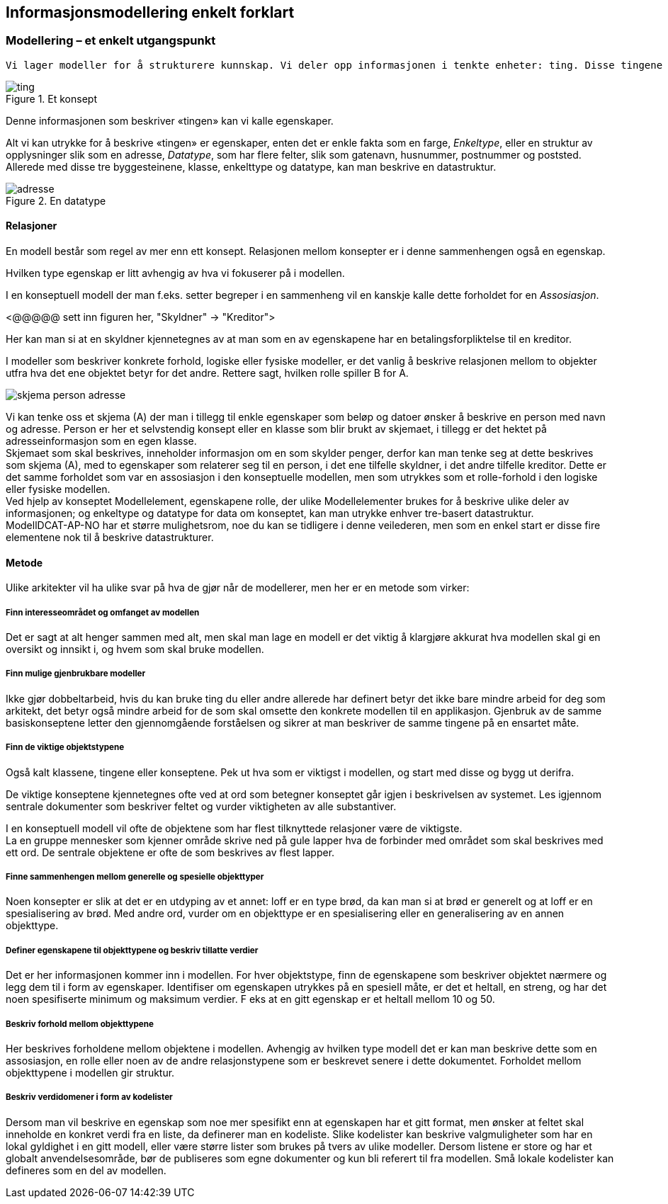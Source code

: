 == Informasjonsmodellering enkelt forklart [[infomodellering-enkelt-forklart]]

===  Modellering – et enkelt utgangspunkt

 Vi lager modeller for å strukturere kunnskap. Vi deler opp informasjonen i tenkte enheter: ting. Disse tingene omtales litt forskjellig avhengig av tradisjon og sammenheng, noen sier klasser, noen sier konsepter og i ModellDCAT-AP-NO snakker vi om modellelementer. Uavhengig hva vi omtaler det som er klassen eller modellelementet en måte å samle informasjon om et konsept, noe konkret eller abstrakt.

.Et konsept
image::images/ting.png[]

Denne informasjonen som beskriver «tingen» kan vi kalle egenskaper.

Alt vi kan utrykke for å beskrive «tingen» er egenskaper, enten det er enkle fakta som en farge, _Enkeltype_, eller en struktur av opplysninger slik som en adresse, _Datatype_, som har flere felter, slik som gatenavn, husnummer, postnummer og poststed. Allerede med disse tre byggesteinene, klasse, enkelttype og datatype, kan man beskrive en datastruktur.

.En datatype
image::images/adresse.png[]

====  Relasjoner

En modell består som regel av mer enn ett konsept. Relasjonen mellom konsepter er i denne sammenhengen også en egenskap.

Hvilken type egenskap er litt avhengig av hva vi fokuserer på i modellen.

I en konseptuell modell der man f.eks. setter begreper i en sammenheng vil en kanskje kalle dette forholdet for en _Assosiasjon_.

[yellow-background]#<@@@@@ sett inn figuren her, "Skyldner" -> "Kreditor">#

Her kan man si at en skyldner kjennetegnes av at man som en av egenskapene har en betalingsforpliktelse til en kreditor.

I modeller som beskriver konkrete forhold, logiske eller fysiske modeller, er det vanlig å beskrive relasjonen mellom to objekter utfra hva det ene objektet betyr for det andre. Rettere sagt, hvilken rolle spiller B for A.

image:images/skjema-person-adresse.png[]


Vi kan tenke oss et skjema (A) der man i tillegg til enkle egenskaper som beløp og datoer ønsker å beskrive en person med navn og adresse. Person er her et selvstendig konsept eller en klasse som blir brukt av skjemaet, i tillegg er det hektet på adresseinformasjon som en egen klasse. +
 Skjemaet som skal beskrives, inneholder informasjon om en som skylder penger, derfor kan man tenke seg at dette beskrives som skjema (A), med to egenskaper som relaterer seg til en person, i det ene tilfelle skyldner, i det andre tilfelle kreditor. Dette er det samme forholdet som var en assosiasjon i den konseptuelle modellen, men som utrykkes som et rolle-forhold i den logiske eller fysiske modellen. +
Ved hjelp av konseptet Modellelement, egenskapene rolle, der ulike Modellelementer brukes for å beskrive ulike deler av informasjonen; og enkeltype og datatype for data om konseptet, kan man utrykke enhver tre-basert datastruktur. +
ModellDCAT-AP-NO har et større mulighetsrom, noe du kan se tidligere i denne veilederen, men som en enkel start er disse fire elementene nok til å beskrive datastrukturer.

==== Metode

Ulike arkitekter vil ha ulike svar på hva de gjør når de modellerer, men her er en metode som virker:

=====  Finn interesseområdet og omfanget av modellen

Det er sagt at alt henger sammen med alt, men skal man lage en modell er det viktig å klargjøre akkurat hva modellen skal gi en oversikt og innsikt i, og hvem som skal bruke modellen.

===== Finn mulige gjenbrukbare modeller

Ikke gjør dobbeltarbeid, hvis du kan bruke ting du eller andre allerede har definert betyr det ikke bare mindre arbeid for deg som arkitekt, det betyr også mindre arbeid for de som skal omsette den konkrete modellen til en applikasjon. Gjenbruk av de samme basiskonseptene letter den gjennomgående forståelsen og sikrer at man beskriver de samme tingene på en ensartet måte.

===== Finn de viktige objektstypene

Også kalt klassene, tingene eller konseptene. Pek ut hva som er viktigst i modellen, og start med disse og bygg ut derifra.

De viktige konseptene kjennetegnes ofte ved at ord som betegner konseptet går igjen i beskrivelsen av systemet. Les igjennom sentrale dokumenter som beskriver feltet og vurder viktigheten av alle substantiver.

I en konseptuell modell vil ofte de objektene som har flest tilknyttede relasjoner være de viktigste. +
La en gruppe mennesker som kjenner område skrive ned på gule lapper hva de forbinder med området som skal beskrives med ett ord. De sentrale objektene er ofte de som beskrives av flest lapper.

===== Finne sammenhengen mellom generelle og spesielle objekttyper

Noen konsepter er slik at det er en utdyping av et annet: loff er en type brød, da kan man si at brød er generelt og at loff er en spesialisering av brød. Med andre ord, vurder om en objekttype er en spesialisering eller en generalisering av en annen objekttype.


=====  Definer egenskapene til objekttypene og beskriv tillatte verdier

Det er her informasjonen kommer inn i modellen. For hver objektstype, finn de egenskapene som beskriver objektet nærmere og legg dem til i form av egenskaper. Identifiser om egenskapen utrykkes på en spesiell måte, er det et heltall, en streng, og har det noen spesifiserte minimum og maksimum verdier. F eks at en gitt egenskap er et heltall mellom 10 og 50.


=====  Beskriv forhold mellom objekttypene

Her beskrives forholdene mellom objektene i modellen. Avhengig av hvilken type modell det er kan man beskrive dette som en assosiasjon, en rolle eller noen av de andre relasjonstypene som er beskrevet senere i dette dokumentet. Forholdet mellom objekttypene i modellen gir struktur.

===== Beskriv verdidomener i form av kodelister

Dersom man vil beskrive en egenskap som noe mer spesifikt enn at egenskapen har et gitt format, men ønsker at feltet skal inneholde en konkret verdi fra en liste, da definerer man en kodeliste. Slike kodelister kan beskrive valgmuligheter som har en lokal gyldighet i en gitt modell, eller være større lister som brukes på tvers av ulike modeller. Dersom listene er store og har et globalt anvendelsesområde, bør de publiseres som egne dokumenter og kun bli referert til fra modellen. Små lokale kodelister kan defineres som en del av modellen.

